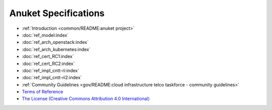 Anuket Specifications
=====================

-  :ref:`Introduction <common/README:anuket project>`
-  :doc:`ref_model:index`
-  :doc:`ref_arch_openstack:index`
-  :doc:`ref_arch_kubernetes:index`
-  :doc:`ref_cert_RC1:index`
-  :doc:`ref_cert_RC2:index`
-  :doc:`ref_impl_cntt-ri:index`
-  :doc:`ref_impl_cntt-ri2:index`
-  :ref:`Community Guidelines <gov/README:cloud infrastructure telco taskforce - community guidelines>`
- `Terms of Reference <GSMA_CNTT_Terms_of_Reference.pdf>`_
- `The License (Creative Commons Attribution 4.0 International) <https://creativecommons.org/licenses/by/4.0/legalcode>`_
